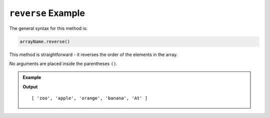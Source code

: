 .. _reverse-example:

``reverse`` Example
===================

The general syntax for this method is:

.. sourcecode:: js

   arrayName.reverse()

This method is straightforward - it reverses the order of the elements in the
array.

No arguments are placed inside the parentheses ``()``.

.. admonition:: Example

   .. sourcecode:: js
      :linenos:

      let arr = ['At', 'banana', 'orange', 'apple', 'zoo'];

      arr.reverse();
      console.log(arr);
         
   **Output**

   ::

      [ 'zoo', 'apple', 'orange', 'banana', 'At' ]
